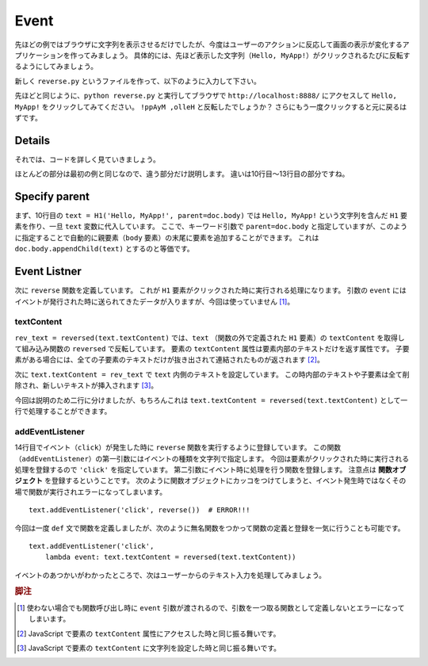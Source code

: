 Event
=====

先ほどの例ではブラウザに文字列を表示させるだけでしたが、今度はユーザーのアクションに反応して画面の表示が変化するアプリケーションを作ってみましょう。
具体的には、先ほど表示した文字列（``Hello,
MyApp!``）がクリックされるたびに反転するようにしてみましょう。

新しく ``reverse.py`` というファイルを作って、以下のように入力して下さい。

.. code-block:: python
    :linenos:

    import asyncio
    from wdom.misc import install_asyncio
    from wdom.tag import H1
    from wdom.document import get_document
    from wdom.server import get_app, start_server, stop_server

    install_asyncio()
    doc = get_document()

    text = H1('Hello, MyApp!', parent=doc.body)
    def reverse(event):
        rev_text = reversed(text.textContent)
        text.textContent = rev_text
    text.addEventListener('click', reverse)

    app = get_app(doc)

    loop = asyncio.get_event_loop()
    server = start_server(app=app, port=8888, loop=loop)
    loop.run_forever()

先ほどと同じように、``python reverse.py`` と実行してブラウザで
``http://localhost:8888/`` にアクセスして ``Hello, MyApp!``
をクリックしてみてください。
``!ppAyM ,olleH`` と反転したでしょうか？
さらにもう一度クリックすると元に戻るはずです。

Details
-------

それでは、コードを詳しく見ていきましょう。

ほとんどの部分は最初の例と同じなので、違う部分だけ説明します。
違いは10行目〜13行目の部分ですね。

Specify parent
--------------

まず、10行目の ``text = H1('Hello, MyApp!', parent=doc.body)`` では ``Hello,
MyApp!`` という文字列を含んだ ``H1`` 要素を作り、一旦 ``text``
変数に代入しています。
ここで、キーワード引数で ``parent=doc.body``
と指定していますが、このように指定することで自動的に親要素（``body``
要素）の末尾に要素を追加することができます。
これは ``doc.body.appendChild(text)`` とするのと等価です。

Event Listner
-------------

次に ``reverse`` 関数を定義しています。
これが ``H1`` 要素がクリックされた時に実行される処理になります。
引数の ``event``
にはイベントが発行された時に送られてきたデータが入りますが、今回は使っていません [#event]_。

textContent
^^^^^^^^^^^

``rev_text = reversed(text.textContent)`` では、``text`` （関数の外で定義された
``H1`` 要素）の ``textContent`` を取得して組み込み関数の ``reversed``
で反転しています。
要素の ``textContent`` 属性は要素内部のテキストだけを返す属性です。
子要素がある場合には、全ての子要素のテキストだけが抜き出されて連結されたものが返されます [#get_text_content]_。

次に ``text.textContent = rev_text`` で ``text``
内側のテキストを設定しています。
この時内部のテキストや子要素は全て削除され、新しいテキストが挿入されます [#set_text_content]_。

今回は説明のため二行に分けましたが、もちろんこれは
``text.textContent = reversed(text.textContent)``
として一行で処理することができます。

addEventListener
^^^^^^^^^^^^^^^^

14行目でイベント（``click``）が発生した時に ``reverse``
関数を実行するように登録しています。
この関数（``addEventListener``）の第一引数にはイベントの種類を文字列で指定します。
今回は要素がクリックされた時に実行される処理を登録するので ``'click'``
を指定しています。
第二引数にイベント時に処理を行う関数を登録します。
注意点は **関数オブジェクト** を登録するということです。
次のように関数オブジェクトにカッコをつけてしまうと、イベント発生時ではなくその場で関数が実行されエラーになってしまいます。 ::

    text.addEventListener('click', reverse())  # ERROR!!!

今回は一度 ``def`` 文で関数を定義しましたが、次のように無名関数をつかって関数の定義と登録を一気に行うことも可能です。 ::

    text.addEventListener('click',
        lambda event: text.textContent = reversed(text.textContent))

イベントのあつかいがわかったところで、次はユーザーからのテキスト入力を処理してみましょう。

.. rubric:: 脚注

.. [#event] 使わない場合でも関数呼び出し時に ``event``
    引数が渡されるので、引数を一つ取る関数として定義しないとエラーになってしまいます。
.. [#get_text_content] JavaScript で要素の ``textContent``
    属性にアクセスした時と同じ振る舞いです。
.. [#set_text_content] JavaScript で要素の ``textContent``
    に文字列を設定した時と同じ振る舞いです。

